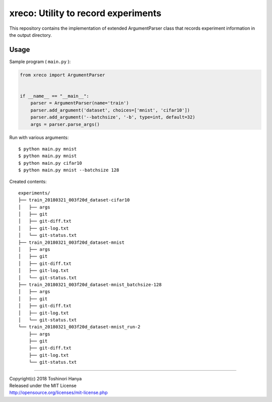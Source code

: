 ====================================
xreco: Utility to record experiments
====================================


This repository contains the implementation of extended ArgumentParser class that records experiment information in the output directory. 


Usage
=====

Sample program ( ``main.py`` ):

.. code-block:: python

   from xreco import ArgumentParser


   if __name__ == "__main__":
       parser = ArgumentParser(name='train')
       parser.add_argument('dataset', choices=['mnist', 'cifar10'])
       parser.add_argument('--batchsize', '-b', type=int, default=32)
       args = parser.parse_args()


Run with various arguments::

   $ python main.py mnist
   $ python main.py mnist
   $ python main.py cifar10
   $ python main.py mnist --batchsize 128


Created contents::

    experiments/
    ├── train_20180321_003f20d_dataset-cifar10
    │   ├── args
    │   ├── git
    │   ├── git-diff.txt
    │   ├── git-log.txt
    │   └── git-status.txt
    ├── train_20180321_003f20d_dataset-mnist
    │   ├── args
    │   ├── git
    │   ├── git-diff.txt
    │   ├── git-log.txt
    │   └── git-status.txt
    ├── train_20180321_003f20d_dataset-mnist_batchsize-128
    │   ├── args
    │   ├── git
    │   ├── git-diff.txt
    │   ├── git-log.txt
    │   └── git-status.txt
    └── train_20180321_003f20d_dataset-mnist_run-2
        ├── args
        ├── git
        ├── git-diff.txt
        ├── git-log.txt
        └── git-status.txt

----

| Copyright(c) 2018 Toshinori Hanya
| Released under the MIT License
| http://opensource.org/licenses/mit-license.php
